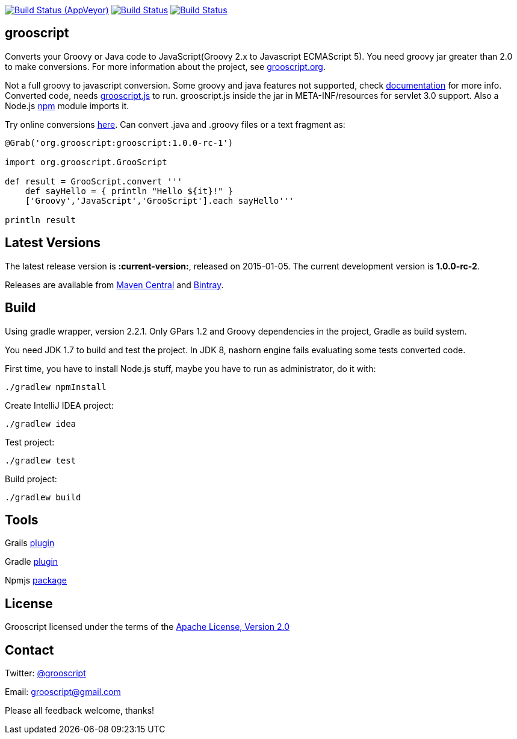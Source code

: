 :project-name: grooscript
:project-full-path: chiquitinxx/grooscript
:github-branch: master
:current-version: 1.0.0-rc-1

image:https://ci.appveyor.com/api/projects/status/02qlshfytfwoib9w/branch/{github-branch}?svg=true["Build Status (AppVeyor)", link="https://ci.appveyor.com/project/{project-full-path}"]
image:https://travis-ci.org/{project-full-path}.svg?branch={github-branch}["Build Status", link="https://travis-ci.org/{project-full-path}"]
image:https://snap-ci.com/{project-full-path}/branch/{github-branch}/build_image["Build Status", link="https://snap-ci.com/{project-full-path}/branch//{github-branch}"]

== grooscript

Converts your Groovy or Java code to JavaScript(Groovy 2.x to Javascript ECMAScript 5). You need groovy jar greater than 2.0 to make conversions. For more information about the project, see link:http://grooscript.org[grooscript.org].

Not a full groovy to javascript conversion. Some groovy and java features not supported, check link:http://grooscript.org/doc.html[documentation] for more info. 
Converted code, needs link:https://github.com/chiquitinxx/grooscript/blob/master/src/main/resources/META-INF/resources/grooscript.js:[grooscript.js] to run. grooscript.js inside the jar in META-INF/resources for servlet 3.0 support. Also a Node.js link:http://www.npmjs.org/package/grooscript[npm] module imports it.

Try online conversions link:http://grooscript.org/conversions.html[here]. Can convert .java and .groovy files or a text fragment as:

[source,groovy]
----
@Grab('org.grooscript:grooscript:1.0.0-rc-1')

import org.grooscript.GrooScript

def result = GrooScript.convert '''
    def sayHello = { println "Hello ${it}!" }
    ['Groovy','JavaScript','GrooScript'].each sayHello'''

println result
----

== Latest Versions

The latest release version is *:current-version:*, released on 2015-01-05. The current development version is **1.0.0-rc-2**.

Releases are available from link:https://search.maven.org/#search%7Cga%7C1%7Ca%3A%22grooscript%22[Maven Central] and link:https://bintray.com/chiquitinxx/grooscript/org.grooscript%3Agrooscript/view[Bintray].

== Build

Using gradle wrapper, version 2.2.1. Only GPars 1.2 and Groovy dependencies in the project, Gradle as build system.

You need JDK 1.7 to build and test the project. In JDK 8, nashorn engine fails evaluating some tests converted code.

First time, you have to install Node.js stuff, maybe you have to run as administrator, do it with:

    ./gradlew npmInstall

Create IntelliJ IDEA project:

    ./gradlew idea

Test project:

    ./gradlew test

Build project:

    ./gradlew build

== Tools

Grails link:http://grails.org/plugin/grooscript[plugin]

Gradle link:http://plugins.gradle.org/plugin/org.grooscript.conversion[plugin]

Npmjs link:https://www.npmjs.org/package/grooscript[package]


== License

Grooscript licensed under the terms of the link:http://www.apache.org/licenses/LICENSE-2.0.html[Apache License, Version 2.0]

== Contact

Twitter: link:http://twitter.com/grooscript:[@grooscript]

Email: mailto:grooscript@gmail.com[]

Please all feedback welcome, thanks!
